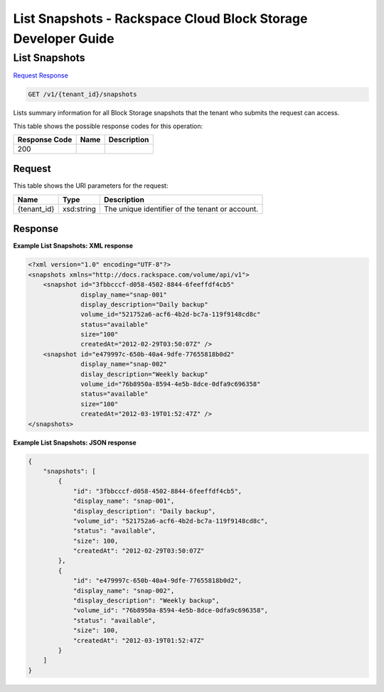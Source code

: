 
.. THIS OUTPUT IS GENERATED FROM THE WADL. DO NOT EDIT.

=============================================================================
List Snapshots -  Rackspace Cloud Block Storage Developer Guide
=============================================================================

List Snapshots
~~~~~~~~~~~~~~~~~~~~~~~~~

`Request <get-list-snapshots-v1-tenant-id-snapshots.html#request>`__
`Response <get-list-snapshots-v1-tenant-id-snapshots.html#response>`__

.. code::

    GET /v1/{tenant_id}/snapshots

Lists summary information for all Block Storage snapshots that the tenant who submits the request can access.



This table shows the possible response codes for this operation:


+--------------------------+-------------------------+-------------------------+
|Response Code             |Name                     |Description              |
+==========================+=========================+=========================+
|200                       |                         |                         |
+--------------------------+-------------------------+-------------------------+


Request
^^^^^^^^^^^^^^^^^

This table shows the URI parameters for the request:

+--------------------------+-------------------------+-------------------------+
|Name                      |Type                     |Description              |
+==========================+=========================+=========================+
|{tenant_id}               |xsd:string               |The unique identifier of |
|                          |                         |the tenant or account.   |
+--------------------------+-------------------------+-------------------------+








Response
^^^^^^^^^^^^^^^^^^





**Example List Snapshots: XML response**


.. code::

    <?xml version="1.0" encoding="UTF-8"?>
    <snapshots xmlns="http://docs.rackspace.com/volume/api/v1">
        <snapshot id="3fbbcccf-d058-4502-8844-6feeffdf4cb5"
                  display_name="snap-001"
                  display_description="Daily backup"
                  volume_id="521752a6-acf6-4b2d-bc7a-119f9148cd8c"
                  status="available"
                  size="100"
                  createdAt="2012-02-29T03:50:07Z" />
        <snapshot id="e479997c-650b-40a4-9dfe-77655818b0d2"
                  display_name="snap-002"
                  dislay_description="Weekly backup"
                  volume_id="76b8950a-8594-4e5b-8dce-0dfa9c696358"
                  status="available"
                  size="100"
                  createdAt="2012-03-19T01:52:47Z" />
    </snapshots>
    


**Example List Snapshots: JSON response**


.. code::

    {
        "snapshots": [
            {
                "id": "3fbbcccf-d058-4502-8844-6feeffdf4cb5",
                "display_name": "snap-001",
                "display_description": "Daily backup",
                "volume_id": "521752a6-acf6-4b2d-bc7a-119f9148cd8c",
                "status": "available",
                "size": 100,
                "createdAt": "2012-02-29T03:50:07Z"
            },
            {
                "id": "e479997c-650b-40a4-9dfe-77655818b0d2",
                "display_name": "snap-002",
                "display_description": "Weekly backup",
                "volume_id": "76b8950a-8594-4e5b-8dce-0dfa9c696358",
                "status": "available",
                "size": 100,
                "createdAt": "2012-03-19T01:52:47Z"
            }
        ]
    }
    

